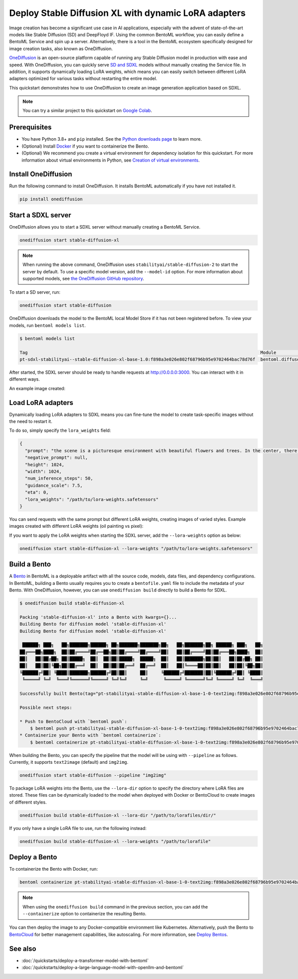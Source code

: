 =====================================================
Deploy Stable Diffusion XL with dynamic LoRA adapters
=====================================================

Image creation has become a significant use case in AI applications, especially with the advent of state-of-the-art models like Stable Diffusion (SD)
and DeepFloyd IF. Using the common BentoML workflow, you can easily define a BentoML Service and spin up a server. Alternatively, there is a tool in the BentoML ecosystem
specifically designed for image creation tasks, also known as OneDiffusion.

`OneDiffusion <https://github.com/bentoml/OneDiffusion>`_ is an open-source platform capable of running any Stable Diffusion model in production with ease and speed. With OneDiffusion,
you can quickly serve `SD and SDXL <https://stability.ai/stablediffusion>`_ models without manually creating the Service file. In addition, it supports dynamically loading LoRA weights,
which means you can easily switch between different LoRA adapters optimized for various tasks without restarting the entire model.

This quickstart demonstrates how to use OneDiffusion to create an image generation application based on SDXL.

.. note::

   You can try a similar project to this quickstart on `Google Colab <https://colab.research.google.com/drive/1Kc5WQWmcTkQ7B-eVk3CT_G00wSPT2DzO?usp=sharing>`_.

Prerequisites
-------------

* You have Python 3.8+ and ``pip`` installed. See the `Python downloads page <https://www.python.org/downloads/>`_ to learn more.
* (Optional) Install `Docker <https://docs.docker.com/get-docker/>`_ if you want to containerize the Bento.
* (Optional) We recommend you create a virtual environment for dependency isolation for this quickstart. For more information about virtual environments in Python,
  see `Creation of virtual environments <https://docs.python.org/3/library/venv.html>`_.

Install OneDiffusion
--------------------

Run the following command to install OneDiffusion. It installs BentoML automatically if you have not installed it.

.. code-block:: bash

   pip install onediffusion

Start a SDXL server
-------------------

OneDiffusion allows you to start a SDXL server without manually creating a BentoML Service.

.. code-block:: bash

   onediffusion start stable-diffusion-xl

.. note::

   When running the above command, OneDiffusion uses ``stabilityai/stable-diffusion-2`` to start the server by default. To use a specific model version, add the ``--model-id`` option. For more information about supported models, see `the OneDiffusion GitHub repository <https://github.com/bentoml/OneDiffusion>`_.

To start a SD server, run:

.. code-block:: bash

   onediffusion start stable-diffusion

OneDiffusion downloads the model to the BentoML local Model Store if it has not been registered before. To view your models, run ``bentoml models list``.

.. code-block:: bash

   $ bentoml models list

   Tag                                                                                         Module                              Size        Creation Time
   pt-sdxl-stabilityai--stable-diffusion-xl-base-1.0:f898a3e026e802f68796b95e9702464bac78d76f  bentoml.diffusers                   13.24 GiB   2023-09-06 09:46:25

After started, the SDXL server should be ready to handle requests at `http://0.0.0.0:3000 <http://0.0.0.0:3000/>`_. You can interact with it in different ways.

.. tab-set::

    .. tab-item:: CURL

        .. code-block:: bash

           curl -X 'POST' \
                'http://0.0.0.0:3000/text2img' \
                -H 'accept: image/jpeg' \
                -H 'Content-Type: application/json' \
                --output output.jpeg \
                -d '{
                "prompt": "the scene is a picturesque environment with beautiful flowers and trees. In the center, there is a small cat. The cat is shown with its chin being scratched. It is crouched down peacefully. The cat's eyes are filled with excitement and satisfaction as it uses its small paws to hold onto the food, emitting a content purring sound.",
                "negative_prompt": null,
                "height": 1024,
                "width": 1024,
                "num_inference_steps": 50,
                "guidance_scale": 7.5,
                "eta": 0,
                "lora_weights": null
                }'

    .. tab-item:: Browser

        Visit `http://0.0.0.0:3000 <http://0.0.0.0:3000/>`_, scroll down to **Service APIs**, select the ``/text2img`` endpoint, and click **Try it out**. In the **Request body** box, enter your prompt and click **Execute**.

        .. image:: ../../_static/img/quickstarts/deploy-stable-diffusion-xl-with-dynamic-lora-adapters/sdxl-service-ui.png

An example image created:

.. image:: ../../_static/img/quickstarts/deploy-stable-diffusion-xl-with-dynamic-lora-adapters/sdxl-example-image.jpeg

Load LoRA adapters
------------------

Dynamically loading LoRA adapters to SDXL means you can fine-tune the model to create task-specific images without the need to restart it.

To do so, simply specify the ``lora_weights`` field:

.. code-block:: bash

   {
     "prompt": "the scene is a picturesque environment with beautiful flowers and trees. In the center, there is a small cat. The cat is shown with its chin being scratched. It is crouched down peacefully. The cat's eyes are filled with excitement and satisfaction as it uses its small paws to hold onto the food, emitting a content purring sound.",
     "negative_prompt": null,
     "height": 1024,
     "width": 1024,
     "num_inference_steps": 50,
     "guidance_scale": 7.5,
     "eta": 0,
     "lora_weights": "/path/to/lora-weights.safetensors"
   }

You can send requests with the same prompt but different LoRA weights, creating images of varied styles. Example images created with different LoRA weights (oil painting vs pixel):

.. image:: ../../_static/img/quickstarts/deploy-stable-diffusion-xl-with-dynamic-lora-adapters/dynamic-loading.gif

If you want to apply the LoRA weights when starting the SDXL server, add the ``--lora-weights`` option as below:

.. code-block:: bash

    onediffusion start stable-diffusion-xl --lora-weights "/path/to/lora-weights.safetensors"

Build a Bento
-------------

A `Bento <https://docs.bentoml.com/en/latest/concepts/bento.html>`_ in BentoML is a deployable artifact with all the source code, models, data files, and dependency configurations. In BentoML, building a Bento usually requires you to create a ``bentofile.yaml`` file to include the metadata of your Bento. With OneDiffusion, however, you can use ``onediffusion build`` directly to build a Bento for SDXL.

.. code-block:: bash

   $ onediffusion build stable-diffusion-xl

   Packing 'stable-diffusion-xl' into a Bento with kwargs={}...
   Building Bento for diffusion model 'stable-diffusion-xl'
   Building Bento for diffusion model 'stable-diffusion-xl'

    ██████╗ ███╗   ██╗███████╗██████╗ ██╗███████╗███████╗██╗   ██╗███████╗██╗ ██████╗ ███╗   ██╗
   ██╔═══██╗████╗  ██║██╔════╝██╔══██╗██║██╔════╝██╔════╝██║   ██║██╔════╝██║██╔═══██╗████╗  ██║
   ██║   ██║██╔██╗ ██║█████╗  ██║  ██║██║█████╗  █████╗  ██║   ██║███████╗██║██║   ██║██╔██╗ ██║
   ██║   ██║██║╚██╗██║██╔══╝  ██║  ██║██║██╔══╝  ██╔══╝  ██║   ██║╚════██║██║██║   ██║██║╚██╗██║
   ╚██████╔╝██║ ╚████║███████╗██████╔╝██║██║     ██║     ╚██████╔╝███████║██║╚██████╔╝██║ ╚████║
    ╚═════╝ ╚═╝  ╚═══╝╚══════╝╚═════╝ ╚═╝╚═╝     ╚═╝      ╚═════╝ ╚══════╝╚═╝ ╚═════╝ ╚═╝  ╚═══╝

   Successfully built Bento(tag="pt-stabilityai-stable-diffusion-xl-base-1-0-text2img:f898a3e026e802f68796b95e9702464bac78d76f").

   Possible next steps:

   * Push to BentoCloud with `bentoml push`:
       $ bentoml push pt-stabilityai-stable-diffusion-xl-base-1-0-text2img:f898a3e026e802f68796b95e9702464bac78d76f
   * Containerize your Bento with `bentoml containerize`:
       $ bentoml containerize pt-stabilityai-stable-diffusion-xl-base-1-0-text2img:f898a3e026e802f68796b95e9702464bac78d76f

When building the Bento, you can specify the pipeline that the model will be using with ``--pipeline`` as follows. Currently, it supports ``text2image`` (default) and ``img2img``.

.. code-block:: bash

   onediffusion start stable-diffusion --pipeline "img2img"

To package LoRA weights into the Bento, use the ``--lora-dir`` option to specify the directory where LoRA files are stored. These files can be dynamically loaded to the model when deployed with Docker or BentoCloud to create images of different styles.

.. code-block:: bash

   onediffusion build stable-diffusion-xl --lora-dir "/path/to/lorafiles/dir/"

If you only have a single LoRA file to use, run the following instead:

.. code-block:: bash

   onediffusion build stable-diffusion-xl --lora-weights "/path/to/lorafile"

Deploy a Bento
--------------

To containerize the Bento with Docker, run:

.. code-block:: bash

   bentoml containerize pt-stabilityai-stable-diffusion-xl-base-1-0-text2img:f898a3e026e802f68796b95e9702464bac78d76f

.. note::

   When using the ``onediffusion build`` command in the previous section, you can add the ``--containerize`` option to containerize the resulting Bento.

You can then deploy the image to any Docker-compatible environment like Kubernetes. Alternatively, push the Bento to `BentoCloud <https://bentoml.com/cloud>`_
for better management capabilities, like autoscaling. For more information, see `Deploy Bentos <https://docs.bentoml.com/en/latest/bentocloud/how-tos/deploy-bentos.html>`_.

See also
--------

- :doc:`/quickstarts/deploy-a-transformer-model-with-bentoml`
- :doc:`/quickstarts/deploy-a-large-language-model-with-openllm-and-bentoml`
